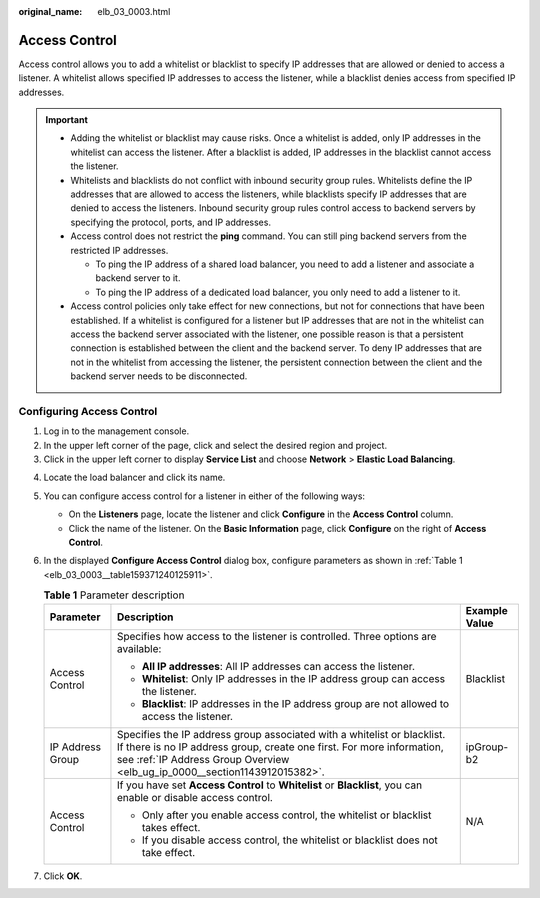 :original_name: elb_03_0003.html

.. _elb_03_0003:

Access Control
==============

Access control allows you to add a whitelist or blacklist to specify IP addresses that are allowed or denied to access a listener. A whitelist allows specified IP addresses to access the listener, while a blacklist denies access from specified IP addresses.

.. important::

   -  Adding the whitelist or blacklist may cause risks. Once a whitelist is added, only IP addresses in the whitelist can access the listener. After a blacklist is added, IP addresses in the blacklist cannot access the listener.
   -  Whitelists and blacklists do not conflict with inbound security group rules. Whitelists define the IP addresses that are allowed to access the listeners, while blacklists specify IP addresses that are denied to access the listeners. Inbound security group rules control access to backend servers by specifying the protocol, ports, and IP addresses.
   -  Access control does not restrict the **ping** command. You can still ping backend servers from the restricted IP addresses.

      -  To ping the IP address of a shared load balancer, you need to add a listener and associate a backend server to it.
      -  To ping the IP address of a dedicated load balancer, you only need to add a listener to it.

   -  Access control policies only take effect for new connections, but not for connections that have been established. If a whitelist is configured for a listener but IP addresses that are not in the whitelist can access the backend server associated with the listener, one possible reason is that a persistent connection is established between the client and the backend server. To deny IP addresses that are not in the whitelist from accessing the listener, the persistent connection between the client and the backend server needs to be disconnected.

.. _elb_03_0003__section109371640175915:

Configuring Access Control
--------------------------

#. Log in to the management console.
#. In the upper left corner of the page, click |image1| and select the desired region and project.
#. Click |image2| in the upper left corner to display **Service List** and choose **Network** > **Elastic Load Balancing**.

4. Locate the load balancer and click its name.

5. You can configure access control for a listener in either of the following ways:

   -  On the **Listeners** page, locate the listener and click **Configure** in the **Access Control** column.
   -  Click the name of the listener. On the **Basic Information** page, click **Configure** on the right of **Access Control**.

6. In the displayed **Configure Access Control** dialog box, configure parameters as shown in :ref:`Table 1 <elb_03_0003__table159371240125911>`.

   .. _elb_03_0003__table159371240125911:

   .. table:: **Table 1** Parameter description

      +-----------------------+--------------------------------------------------------------------------------------------------------------------------------------------------------------------------------------------------------------------------------+-----------------------+
      | Parameter             | Description                                                                                                                                                                                                                    | Example Value         |
      +=======================+================================================================================================================================================================================================================================+=======================+
      | Access Control        | Specifies how access to the listener is controlled. Three options are available:                                                                                                                                               | Blacklist             |
      |                       |                                                                                                                                                                                                                                |                       |
      |                       | -  **All IP addresses**: All IP addresses can access the listener.                                                                                                                                                             |                       |
      |                       | -  **Whitelist**: Only IP addresses in the IP address group can access the listener.                                                                                                                                           |                       |
      |                       | -  **Blacklist**: IP addresses in the IP address group are not allowed to access the listener.                                                                                                                                 |                       |
      +-----------------------+--------------------------------------------------------------------------------------------------------------------------------------------------------------------------------------------------------------------------------+-----------------------+
      | IP Address Group      | Specifies the IP address group associated with a whitelist or blacklist. If there is no IP address group, create one first. For more information, see :ref:`IP Address Group Overview <elb_ug_ip_0000__section1143912015382>`. | ipGroup-b2            |
      +-----------------------+--------------------------------------------------------------------------------------------------------------------------------------------------------------------------------------------------------------------------------+-----------------------+
      | Access Control        | If you have set **Access Control** to **Whitelist** or **Blacklist**, you can enable or disable access control.                                                                                                                | N/A                   |
      |                       |                                                                                                                                                                                                                                |                       |
      |                       | -  Only after you enable access control, the whitelist or blacklist takes effect.                                                                                                                                              |                       |
      |                       | -  If you disable access control, the whitelist or blacklist does not take effect.                                                                                                                                             |                       |
      +-----------------------+--------------------------------------------------------------------------------------------------------------------------------------------------------------------------------------------------------------------------------+-----------------------+

7. Click **OK**.

.. |image1| image:: /_static/images/en-us_image_0000001747739624.png
.. |image2| image:: /_static/images/en-us_image_0000001794660485.png
